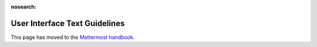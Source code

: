 :nosearch:

User Interface Text Guidelines
===============================

This page has moved to the `Mattermost handbook <https://handbook.mattermost.com/operations/research-and-development/product/development-process/user-interface-text-guidelines>`_.

